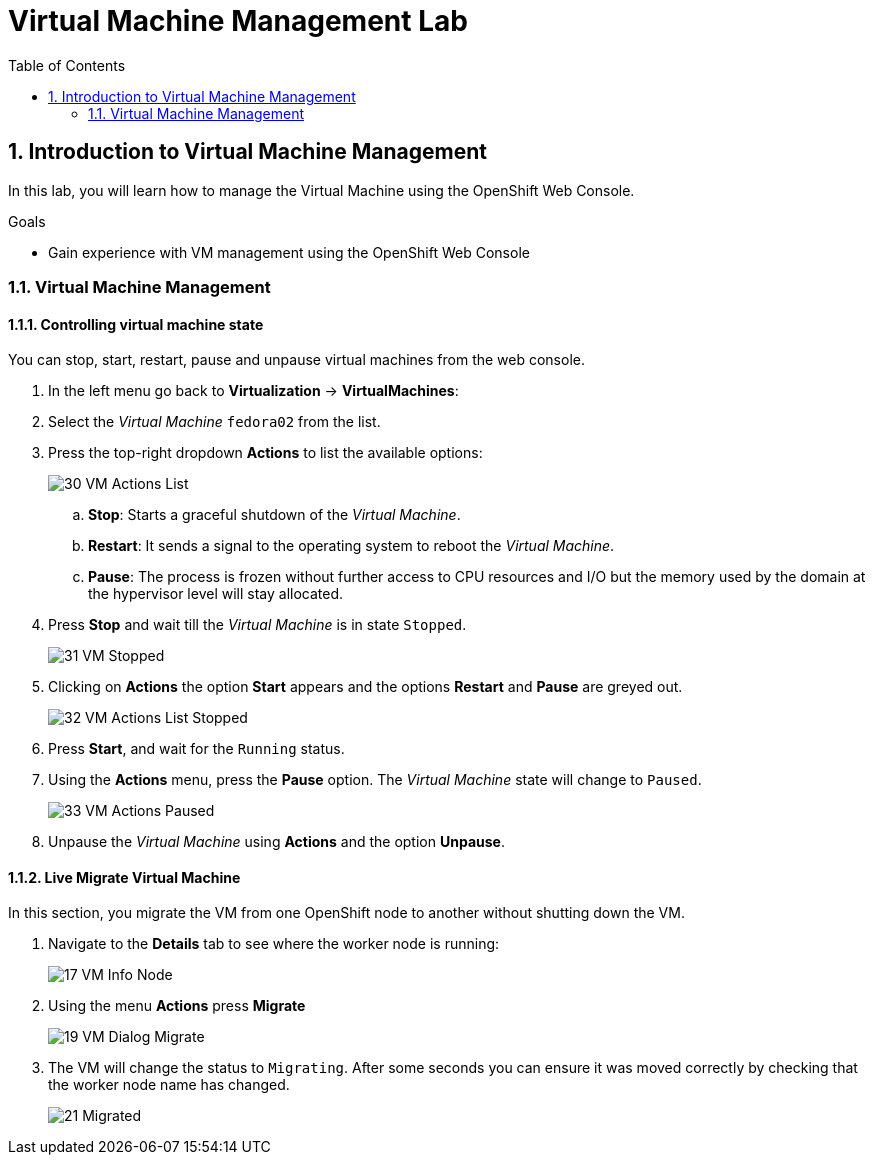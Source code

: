 :scrollbar:
:toc2:

= Virtual Machine Management Lab

:numbered:

== Introduction to Virtual Machine Management

In this lab, you will learn how to manage the Virtual Machine using the OpenShift Web Console.

.Goals

* Gain experience with VM management using the OpenShift Web Console

=== Virtual Machine Management

==== Controlling virtual machine state

You can stop, start, restart, pause and unpause virtual machines from the web console.

. In the left menu go back to *Virtualization* -> *VirtualMachines*:

. Select the _Virtual Machine_ `fedora02` from the list.

. Press the top-right dropdown *Actions* to list the available 
options:
+
image::images/Pods_Migration/30_VM_Actions_List.png[]
+
.. *Stop*: Starts a graceful shutdown of the _Virtual Machine_.
.. *Restart*: It sends a signal to the operating system to reboot the _Virtual Machine_.
.. *Pause*: The process is frozen without further access to CPU resources and I/O but the memory used by the domain at the hypervisor level will stay allocated.
. Press *Stop* and wait till the _Virtual Machine_ is in state `Stopped`.
+
image::images/Pods_Migration/31_VM_Stopped.png[]
. Clicking on *Actions* the option *Start* appears and the options *Restart* and *Pause* are greyed out. 
+
image::images/Pods_Migration/32_VM_Actions_List_Stopped.png[]

. Press *Start*, and wait for the `Running` status.

. Using the *Actions* menu, press the *Pause* option. The _Virtual Machine_ state will change to `Paused`.
+
image::images/Pods_Migration/33_VM_Actions_Paused.png[]

. Unpause the _Virtual Machine_ using *Actions* and the option *Unpause*.

==== Live Migrate Virtual Machine

In this section, you migrate the VM from one OpenShift node to another without shutting down the VM.

. Navigate to the *Details* tab to see where the worker node is running:
+
image::images/Pods_Migration/17_VM_Info_Node.png[]

. Using the menu *Actions* press *Migrate*
+
image::images/Pods_Migration/19_VM_Dialog_Migrate.png[]

. The VM will change the status to `Migrating`. After some seconds you can ensure it was moved correctly by checking that the worker node name has changed.
+
image::images/Pods_Migration/21_Migrated.png[]

////
// Removing as per Sully - changing resources requires a VM reboot.

=== Resize a Virtual Machine

It is possible to change the resources such as CPU and Memory associated to a _Virtual Machine_ after it is created. 

. In the *Details* tab press in the configuration under `CPU | Memory`
+
image::images/Pods_Migration/35_VM_Resources.png[]

. A dialog will appear to specify new values for the _CPU_ and _Memory_.
+
image::images/Pods_Migration/36_VM_Resources_Dialog.png[]

. Update the _CPU cores_ to `2` and the _Memory_ to `3 GiB` and press *Save*.

. Scrolling up, the _Virtual Machine_ will show this message indicating it has to be rebooted to apply the changes.
+
image::images/Pods_Migration/37_VM_Resources_Warning.png[]

. Using the *Actions* menu, press *Restart* to reboot the instance.



== Summary

In this lab, you explored some Virtual Machine Management tasks and you executed a live migration of that VM.
